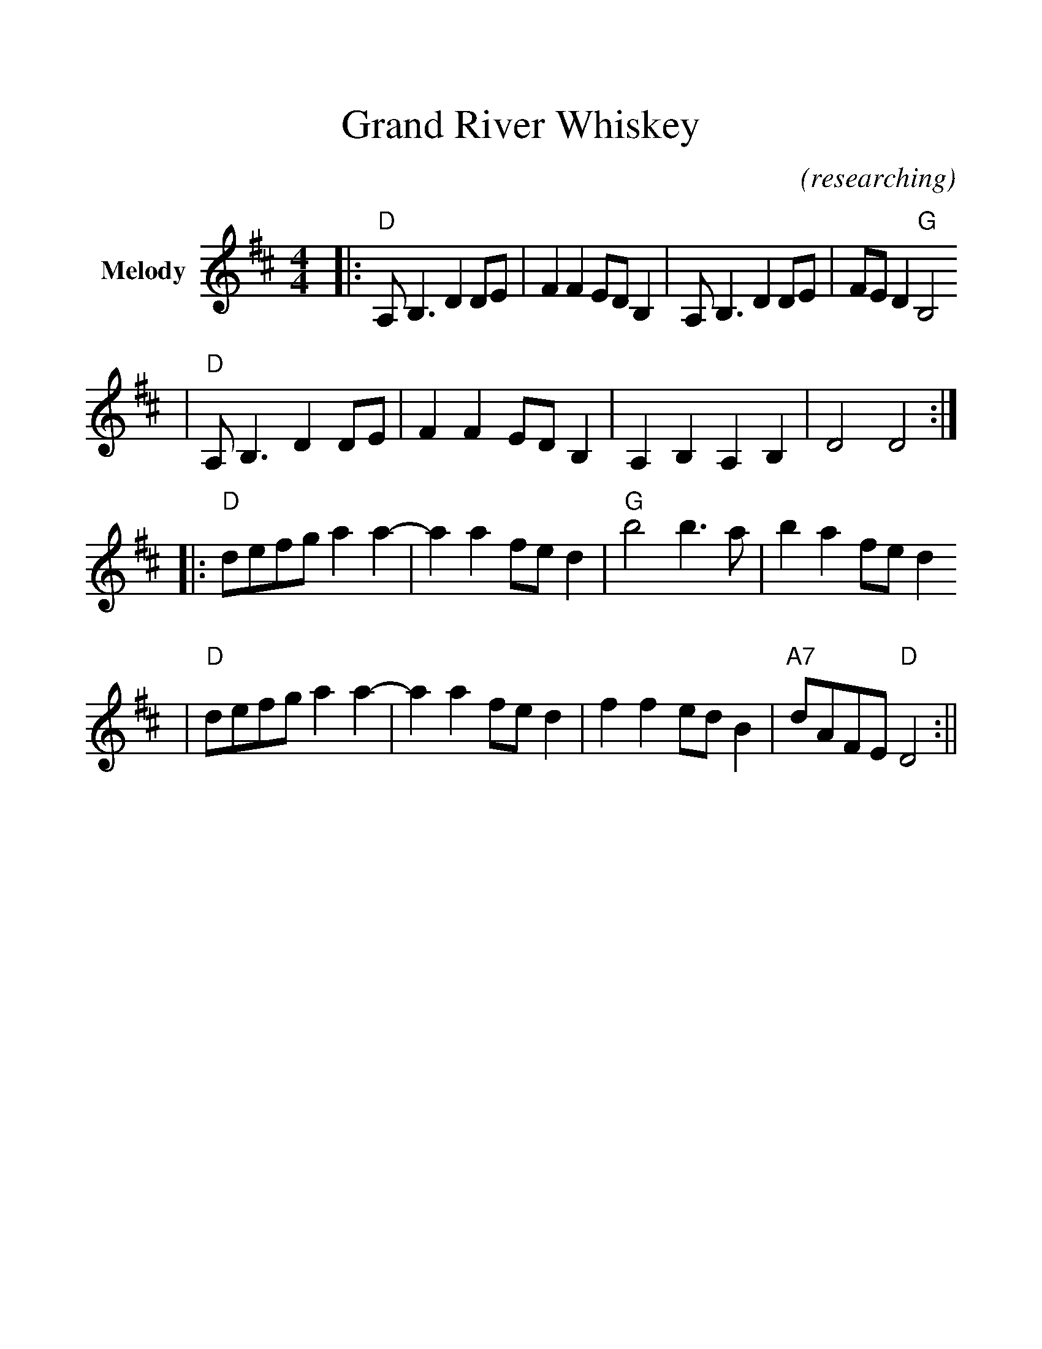 %%scale 1.2
%%stretchlast 0
%%barsperstaff 0
%%barnumbers -1
%%gchordbox no
%%splittune no
%%format dulcimer.fmt
X:1
T:Grand River Whiskey
C:(researching)
M:4/4
L:1/8
%%score (V1 V2)
V:1 clef=treble name="Melody"
K:D
|:"D"A, B,3 D2 DE|F2 F2 ED B,2|A, B,3 D2 DE|FE D2 "G"B,4
|"D"A, B,3 D2 DE|F2 F2 ED B,2|A,2 B,2 A,2 B,2|D4 D4:|
|:"D"defg a2 a2-|a2 a2 fe d2|"G"b4 b3 a|b2 a2 fe d2
|"D"defg a2 a2-|a2 a2 fe d2|f2 f2 ed B2|"A7"dAFE "D"D4:||
